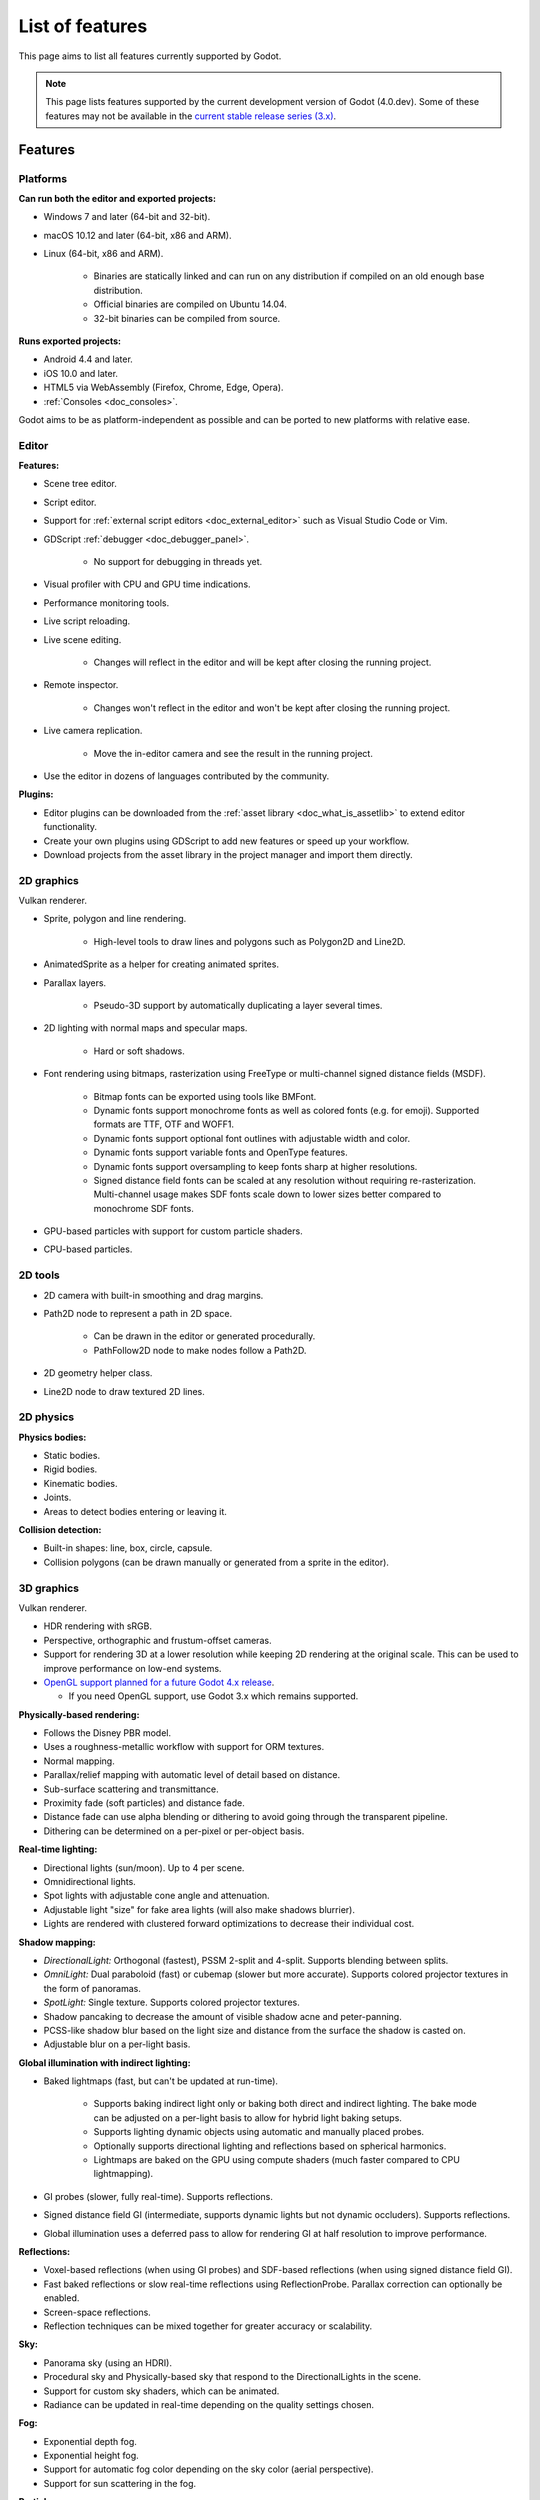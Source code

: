 .. _doc_list_of_features:

List of features
================

This page aims to list all features currently supported by Godot.

.. note::

    This page lists features supported by the current development version of
    Godot (4.0.dev). Some of these features may not be available in the
    `current stable release series (3.x) <https://docs.godotengine.org/en/stable/about/list_of_features.html>`__.

Features
--------

Platforms
^^^^^^^^^

**Can run both the editor and exported projects:**

- Windows 7 and later (64-bit and 32-bit).
- macOS 10.12 and later (64-bit, x86 and ARM).
- Linux (64-bit, x86 and ARM).

   - Binaries are statically linked and can run on any distribution if compiled
     on an old enough base distribution.
   - Official binaries are compiled on Ubuntu 14.04.
   - 32-bit binaries can be compiled from source.

**Runs exported projects:**

- Android 4.4 and later.
- iOS 10.0 and later.
- HTML5 via WebAssembly (Firefox, Chrome, Edge, Opera).
- :ref:`Consoles <doc_consoles>`.

Godot aims to be as platform-independent as possible and can be ported to new
platforms with relative ease.

Editor
^^^^^^

**Features:**

- Scene tree editor.
- Script editor.
- Support for :ref:`external script editors <doc_external_editor>` such as
  Visual Studio Code or Vim.
- GDScript :ref:`debugger <doc_debugger_panel>`.

   - No support for debugging in threads yet.
- Visual profiler with CPU and GPU time indications.
- Performance monitoring tools.
- Live script reloading.
- Live scene editing.

   - Changes will reflect in the editor and will be kept after closing the running project.

- Remote inspector.

   - Changes won't reflect in the editor and won't be kept after closing the running project.

- Live camera replication.

   - Move the in-editor camera and see the result in the running project.

- Use the editor in dozens of languages contributed by the community.

**Plugins:**

- Editor plugins can be downloaded from the
  :ref:`asset library <doc_what_is_assetlib>` to extend editor functionality.
- Create your own plugins using GDScript to add new features or speed up your workflow.
- Download projects from the asset library in the project manager and import them directly.

2D graphics
^^^^^^^^^^^

Vulkan renderer.

- Sprite, polygon and line rendering.

   - High-level tools to draw lines and polygons such as Polygon2D and Line2D.

- AnimatedSprite as a helper for creating animated sprites.
- Parallax layers.

   - Pseudo-3D support by automatically duplicating a layer several times.

- 2D lighting with normal maps and specular maps.

   - Hard or soft shadows.

- Font rendering using bitmaps, rasterization using FreeType or
  multi-channel signed distance fields (MSDF).

   - Bitmap fonts can be exported using tools like BMFont.
   - Dynamic fonts support monochrome fonts as well as colored fonts (e.g. for emoji).
     Supported formats are TTF, OTF and WOFF1.
   - Dynamic fonts support optional font outlines with adjustable width and color.
   - Dynamic fonts support variable fonts and OpenType features.
   - Dynamic fonts support oversampling to keep fonts sharp at higher resolutions.
   - Signed distance field fonts can be scaled at any resolution without
     requiring re-rasterization. Multi-channel usage makes SDF fonts scale down
     to lower sizes better compared to monochrome SDF fonts.

- GPU-based particles with support for custom particle shaders.
- CPU-based particles.

2D tools
^^^^^^^^

- 2D camera with built-in smoothing and drag margins.
- Path2D node to represent a path in 2D space.

   - Can be drawn in the editor or generated procedurally.
   - PathFollow2D node to make nodes follow a Path2D.

- 2D geometry helper class.
- Line2D node to draw textured 2D lines.

2D physics
^^^^^^^^^^

**Physics bodies:**

- Static bodies.
- Rigid bodies.
- Kinematic bodies.
- Joints.
- Areas to detect bodies entering or leaving it.

**Collision detection:**

- Built-in shapes: line, box, circle, capsule.
- Collision polygons (can be drawn manually or generated from a sprite in the editor).

3D graphics
^^^^^^^^^^^

Vulkan renderer.

- HDR rendering with sRGB.
- Perspective, orthographic and frustum-offset cameras.
- Support for rendering 3D at a lower resolution while keeping 2D rendering at
  the original scale. This can be used to improve performance on low-end systems.
- `OpenGL support planned for a future Godot 4.x release <https://godotengine.org/article/about-godot4-vulkan-gles3-and-gles2>`__.

  - If you need OpenGL support, use Godot 3.x which remains supported.

**Physically-based rendering:**

- Follows the Disney PBR model.
- Uses a roughness-metallic workflow with support for ORM textures.
- Normal mapping.
- Parallax/relief mapping with automatic level of detail based on distance.
- Sub-surface scattering and transmittance.
- Proximity fade (soft particles) and distance fade.
- Distance fade can use alpha blending or dithering to avoid going through
  the transparent pipeline.
- Dithering can be determined on a per-pixel or per-object basis.

**Real-time lighting:**

- Directional lights (sun/moon). Up to 4 per scene.
- Omnidirectional lights.
- Spot lights with adjustable cone angle and attenuation.
- Adjustable light "size" for fake area lights (will also make shadows blurrier).
- Lights are rendered with clustered forward optimizations to decrease their
  individual cost.

**Shadow mapping:**

- *DirectionalLight:* Orthogonal (fastest), PSSM 2-split and 4-split.
  Supports blending between splits.
- *OmniLight:* Dual paraboloid (fast) or cubemap (slower but more accurate).
  Supports colored projector textures in the form of panoramas.
- *SpotLight:* Single texture. Supports colored projector textures.
- Shadow pancaking to decrease the amount of visible shadow acne and peter-panning.
- PCSS-like shadow blur based on the light size and distance from the surface
  the shadow is casted on.
- Adjustable blur on a per-light basis.

**Global illumination with indirect lighting:**

- Baked lightmaps (fast, but can't be updated at run-time).

   - Supports baking indirect light only or baking both direct and indirect lighting.
     The bake mode can be adjusted on a per-light basis to allow for hybrid light
     baking setups.
   - Supports lighting dynamic objects using automatic and manually placed probes.
   - Optionally supports directional lighting and reflections based on spherical
     harmonics.
   - Lightmaps are baked on the GPU using compute shaders (much faster compared
     to CPU lightmapping).

- GI probes (slower, fully real-time). Supports reflections.
- Signed distance field GI (intermediate, supports dynamic lights but not
  dynamic occluders). Supports reflections.
- Global illumination uses a deferred pass to allow for rendering GI at half
  resolution to improve performance.

**Reflections:**

- Voxel-based reflections (when using GI probes) and SDF-based reflections
  (when using signed distance field GI).
- Fast baked reflections or slow real-time reflections using ReflectionProbe.
  Parallax correction can optionally be enabled.
- Screen-space reflections.
- Reflection techniques can be mixed together for greater accuracy or scalability.

**Sky:**

- Panorama sky (using an HDRI).
- Procedural sky and Physically-based sky that respond to the DirectionalLights in the scene.
- Support for custom sky shaders, which can be animated.
- Radiance can be updated in real-time depending on the quality settings chosen.

**Fog:**

- Exponential depth fog.
- Exponential height fog.
- Support for automatic fog color depending on the sky color (aerial perspective).
- Support for sun scattering in the fog.

**Particles:**

- GPU-based particles with support for subemitters (2D + 3D), trails (2D + 3D),
  attractors (3D only) and collision (3D only).

  - Particle attractor shapes supported: box, sphere and 3D vector fields.
  - Particle collision shapes supported: box, sphere, baked signed distance field
    and real-time heightmap (suited for open world weather effects).
  - Trails can use the built-in ribbon trail and tube trail meshes, or custom
    meshes with skeletons.
  - Support for custom particle shaders with manual emission.

- CPU-based particles.

**Post-processing:**

- Tonemapping (Linear, Reinhard, Filmic, ACES).
- Automatic exposure adjustments based on viewport brightness.
- Near and far depth of field with adjustable bokeh simulation.
- Screen-space ambient occlusion at half or full resolution.
- Glow/bloom with optional bicubic upscaling and several blend modes available:
  Screen, Soft Light, Add, Replace, Mix.
- Color correction using an one-dimensional ramp.
- Roughness limiter to reduce the impact of specular aliasing.
- Brightness, contrast and saturation adjustments.

**Texture filtering:**

- Nearest, bilinear, trilinear or anisotropic filtering.
- Filtering options are defined on a per-use basis, not a per-texture basis.

**Texture compression:**

- Basis Universal (slow, but results in smaller files).
- BPTC for high-quality compression (not supported on macOS).
- ETC2 (not supported on macOS).
- S3TC (not supported on mobile/Web platforms).

**Anti-aliasing:**

- Fast approximate antialiasing (FXAA).
- Multi-sample antialiasing (MSAA).

Most of these effects can be adjusted for better performance or to further
improve quality. This can be helpful when using Godot for offline rendering.

3D tools
^^^^^^^^

- Built-in meshes: cube, cylinder/cone, (hemi)sphere, prism, plane, quad.
- Tools for :ref:`procedural geometry generation <doc_procedural_geometry>`.
- :ref:`Constructive solid geometry <doc_csg_tools>` (intended for prototyping).
- Path3D node to represent a path in 3D space.

   - Can be drawn in the editor or generated procedurally.
   - PathFollow3D node to make nodes follow a Path3D.

- 3D geometry helper class.

3D physics
^^^^^^^^^^

**Physics bodies:**

- Static bodies.
- Rigid bodies.
- Kinematic bodies.
- Vehicle bodies (intended for arcade physics, not simulation).
- Joints.
- Soft bodies.
- Ragdolls.
- Areas to detect bodies entering or leaving it.

**Collision detection:**

- Built-in shapes: cuboid, sphere, capsule, cylinder (only with Bullet physics).
- Generate triangle collision shapes for any mesh from the editor.
- Generate one or several convex collision shapes for any mesh from the editor.

Shaders
^^^^^^^

- *2D:* Custom vertex, fragment, and light shaders.
- *3D:* Custom vertex, fragment, light, and sky shaders.
- Text-based shaders using a :ref:`shader language inspired by GLSL <doc_shading_language>`.
- Visual shader editor.

   - Support for visual shader plugins.

Scripting
^^^^^^^^^

**General:**

- Object-oriented design pattern with scripts extending nodes.
- Signals and groups for communicating between scripts.
- Support for :ref:`cross-language scripting <doc_cross_language_scripting>`.
- Many 2D and 3D linear algebra data types such as vectors and transforms.

:ref:`GDScript: <toc-learn-scripting-gdscript>`

- :ref:`High-level interpreted language <doc_gdscript>` with
  :ref:`optional static typing <doc_gdscript_static_typing>`.
- Syntax inspired by Python. However, GDScript is **not** based on Python.
- Syntax highlighting is provided on GitHub.
- :ref:`Use threads <doc_using_multiple_threads>` to perform asynchronous actions
  or make use of multiple processor cores.

:ref:`C#: <toc-learn-scripting-C#>`

- Packaged in a separate binary to keep file sizes and dependencies down.
- Uses Mono 6.x.

   - Full support for the C# 8.0 syntax and features.

- Supports all platforms.
- Using an external editor is recommended to benefit from IDE functionality.

:ref:`VisualScript: <toc-learn-scripting-visual_script>`

- :ref:`Graph-based visual scripting language <doc_what_is_visual_script>`.
- Works best when used for specific purposes (such as level-specific logic)
  rather than as a language to create entire projects.

**GDNative (C, C++, Rust, D, ...):**

- When you need it, link to native libraries for higher performance and third-party integrations.

   - For scripting game logic, GDScript or C# are recommended if their
     performance is suitable.

- Official bindings for C and C++.

   - Use any build system and language features you wish.

- Maintained D, Kotlin, Python, Nim, and Rust bindings provided by the community.

Audio
^^^^^

**Features:**

- Mono, stereo, 5.1 and 7.1 output.
- Non-positional and positional playback in 2D and 3D.

   - Optional Doppler effect in 2D and 3D.

- Support for re-routable :ref:`audio buses <doc_audio_buses>` and effects
  with dozens of effects included.
- Listener3D node to listen from a position different than the camera in 3D.
- Audio input to record microphones.
- MIDI input.

   - No support for MIDI output yet.

**APIs used:**

- *Windows:* WASAPI.
- *macOS:* CoreAudio.
- *Linux:* PulseAudio or ALSA.

Import
^^^^^^

- Support for :ref:`custom import plugins <doc_import_plugins>`.

**Formats:**

- *Images:* See :ref:`doc_import_images`.
- *Audio:*

   - WAV with optional IMA-ADPCM compression.
   - Ogg Vorbis.
   - MP3.

- *3D scenes:*

   - glTF 2.0 *(recommended)*.
   - `ESCN <https://github.com/godotengine/godot-blender-exporter>`__
     (direct export from Blender).
   - FBX.
   - Collada (.dae).
   - Wavefront OBJ (static scenes only, can be loaded directly as a mesh).

Input
^^^^^

- Input mapping system using hardcoded input events or remappable input actions.

   - Axis values can be mapped to two different actions with a configurable deadzone.
   - Use the same code to support both keyboards and gamepads.

- Keyboard input.

   - Keys can be mapped in "physical" mode to be independent of the keyboard layout.

- Mouse input.

   - The mouse cursor can be visible, hidden, captured or confined within the window.
   - When captured, raw input will be used on Windows and Linux to
     sidestep the OS' mouse acceleration settings.

- Gamepad input (up to 8 simultaneous controllers).
- Pen/tablet input with pressure support.

Navigation
^^^^^^^^^^

- A* algorithm in 2D and 3D.
- Navigation meshes with dynamic obstacle avoidance.
- Generate navigation meshes from the editor.

Networking
^^^^^^^^^^

- Low-level TCP networking using StreamPeer and TCP_Server.
- Low-level UDP networking using PacketPeer and UDPServer.
- Low-level HTTP requests using HTTPClient.
- High-level HTTP requests using HTTPRequest.

   - Supports HTTPS out of the box using bundled certificates.

- High-level multiplayer API using UDP and ENet.

   - Automatic replication using remote procedure calls (RPCs).
   - Supports unreliable, reliable and ordered transfers.

- WebSocket client and server, available on all platforms.
- WebRTC client and server, available on all platforms.
- Support for UPnP to sidestep the requirement to forward ports when hosting
  a server behind a NAT.

Internationalization
^^^^^^^^^^^^^^^^^^^^

- Full support for Unicode including emoji.
- Store localization strings using :ref:`CSV <doc_internationalizing_games>`
  or :ref:`gettext <doc_localization_using_gettext>`.
- Use localized strings in your project automatically in GUI elements or by
  using the ``tr()`` function.
- Support for bidirectional typesetting and text shaping and OpenType localized forms.
- Automatic UI mirroring for right-to-left locales.

Windowing and OS integration
^^^^^^^^^^^^^^^^^^^^^^^^^^^^

- Move, resize, minimize, and maximize windows spawned by the project.
- Change the window title and icon.
- Request attention (will cause the title bar to blink on most platforms).
- Fullscreen mode.

   - Doesn't use exclusive fullscreen, so the screen resolution can't be changed this way.
     Use a Viewport with a different resolution instead.

- Borderless windows (fullscreen or non-fullscreen).
- Ability to keep a window always on top.
- Transparent windows with per-pixel transparency.
- Global menu integration on macOS.
- Execute commands in a blocking or non-blocking manner.
- Open file paths and URLs using default or custom protocol handlers (if registered on the system).
- Parse custom command line arguments.

Mobile
^^^^^^

- In-app purchases on Android and iOS.
- Support for advertisements using third-party modules.

XR support (AR and VR)
^^^^^^^^^^^^^^^^^^^^^^

- Support for ARKit on iOS out of the box.
- Support for the OpenXR and OpenVR APIs.
- Popular VR headsets like the Oculus Quest and HTC Vive are supported thanks to plugins.

GUI system
^^^^^^^^^^

Godot's GUI is built using the same Control nodes used to make games in Godot.
The editor UI can easily be extended in many ways using add-ons.

**Nodes:**

- Buttons.
- Checkboxes, check buttons, radio buttons.
- Text entry using LineEdit (single line) and TextEdit (multiple lines).
- Dropdown menus using PopupMenu and OptionButton.
- Scrollbars.
- Labels.
- RichTextLabel for :ref:`text formatted using BBCode <doc_bbcode_in_richtextlabel>`.
- Trees (can also be used to represent tables).
- Containers (horizontal, vertical, grid, center, margin, draggable splitter, ...).
- Controls can be rotated and scaled.

**Sizing:**

- Anchors to keep GUI elements in a specific corner, edge or centered.
- Containers to place GUI elements automatically following certain rules.

   - :ref:`Stack <class_BoxContainer>` layouts.
   - :ref:`Grid <class_GridContainer>` layouts.
   - :ref:`Margin <class_MarginContainer>` and :ref:`centered <class_CenterContainer>`
     layouts.
   - :ref:`Draggable splitter <class_SplitContainer>` layouts.

- Scale to multiple resolutions using the ``2d`` or ``viewport`` stretch modes.
- Support any aspect ratio using anchors and the ``expand`` stretch aspect.

**Theming:**

- Built-in theme editor.

   - Generate a theme based on the current editor theme settings.

- Procedural vector-based theming using :ref:`class_StyleBoxFlat`.

   - Supports rounded/beveled corners, drop shadows and per-border widths.

- Texture-based theming using :ref:`class_StyleBoxTexture`.

Godot's small distribution size can make it a suitable alternative to frameworks
like Electron or Qt.

Animation
^^^^^^^^^

- Direct kinematics and inverse kinematics.
- Support for animating any property with customizable interpolation.
- Support for calling methods in animation tracks.
- Support for playing sounds in animation tracks.
- Support for Bézier curves in animation.

File formats
^^^^^^^^^^^^

- Scenes and resources can be saved in :ref:`text-based <doc_tscn_file_format>` or binary formats.

   - Text-based formats are human-readable and more friendly to version control.
   - Binary formats are faster to save/load for large scenes/resources.

- Read and write text or binary files using :ref:`class_File`.

   - Can optionally be compressed or encrypted.

- Read and write :ref:`class_JSON` files.
- Read and write INI-style configuration files using :ref:`class_ConfigFile`.

   - Can (de)serialize any Godot datatype, including Vector, Color, ...

- Read XML files using :ref:`class_XMLParser`.
- Pack game data into a PCK file (custom format optimized for fast seeking),
  into a ZIP archive, or directly into the executable for single-file distribution.
- :ref:`Export additional PCK files<doc_exporting_pcks>` that can be read
  by the engine to support mods and DLCs.

Miscellaneous
^^^^^^^^^^^^^

- :ref:`Low-level access to servers <doc_using_servers>` which allows bypassing
  the scene tree's overhead when needed.
- Command line interface for automation.

   - Export and deploy projects using continuous integration platforms.
   - `Completion scripts <https://github.com/godotengine/godot/tree/master/misc/dist/shell>`__
     are available for Bash, zsh and fish.

- Support for :ref:`C++ modules <doc_custom_modules_in_c++>` statically linked
  into the engine binary.
- Engine and editor written in C++17.

   - Can be :ref:`compiled <doc_introduction_to_the_buildsystem>` using GCC,
     Clang and MSVC. MinGW is also supported.
   - Friendly towards packagers. In most cases, system libraries can be used
     instead of the ones provided by Godot. The build system doesn't download anything.
     Builds can be fully reproducible.

- Licensed under the permissive MIT license.

   - Open developement process with :ref:`contributions welcome <doc_ways_to_contribute>`.

.. seealso::

    The `roadmap <https://github.com/godotengine/godot-roadmap>`__ repository
    documents features that have been agreed upon and may be implemented in
    future Godot releases.
